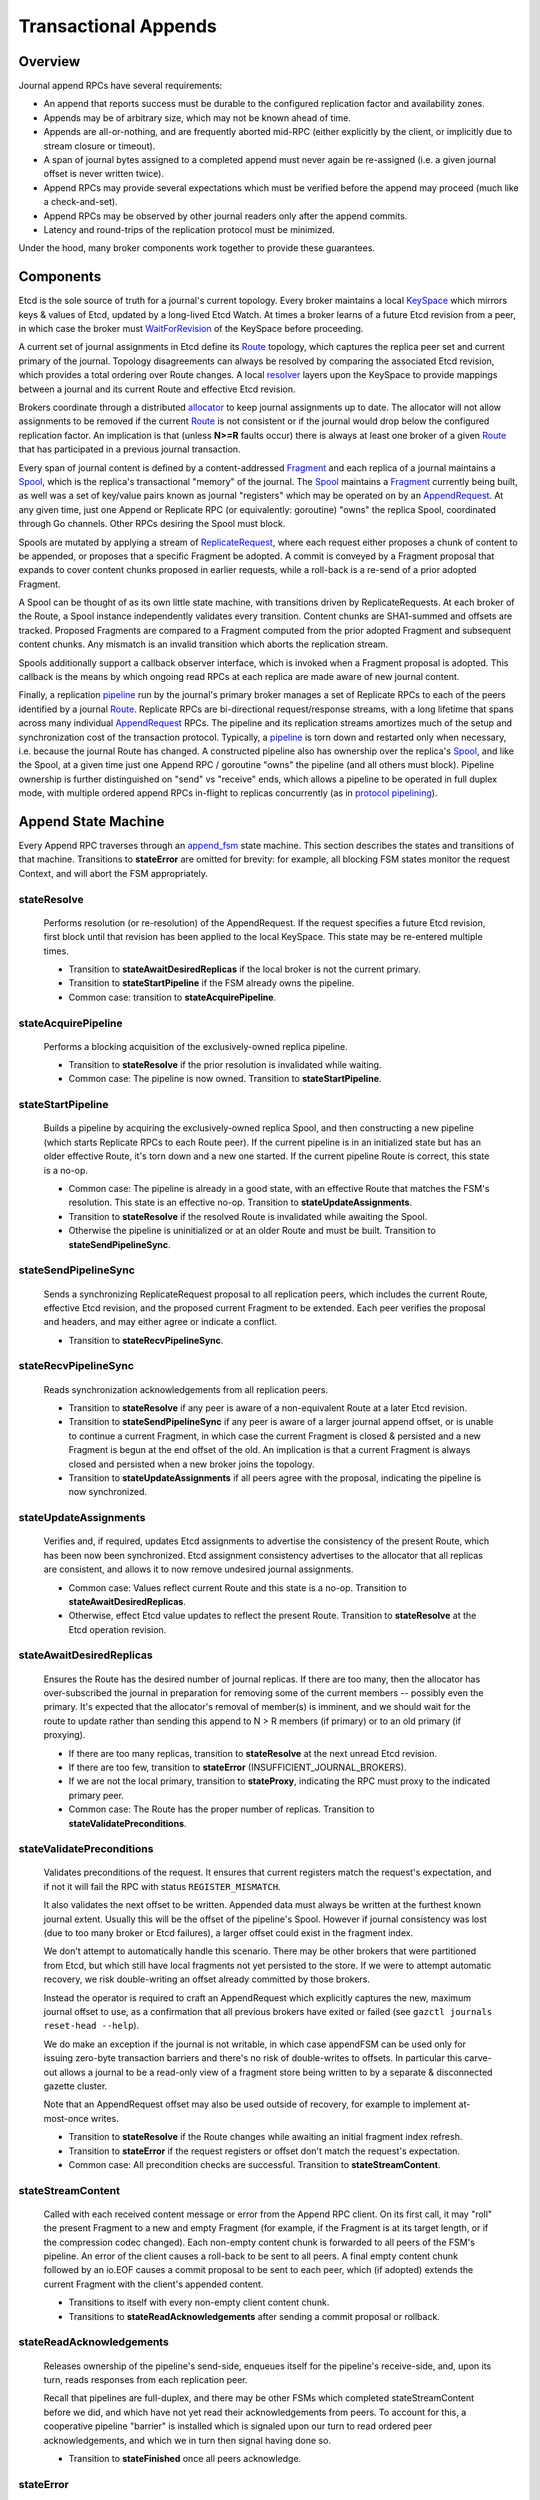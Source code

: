 Transactional Appends
======================

Overview
--------

Journal append RPCs have several requirements:

* An append that reports success must be durable to the configured replication
  factor and availability zones.
* Appends may be of arbitrary size, which may not be known ahead of time.
* Appends are all-or-nothing, and are frequently aborted mid-RPC
  (either explicitly by the client, or implicitly due to stream closure or timeout).
* A span of journal bytes assigned to a completed append must never again be
  re-assigned (i.e. a given journal offset is never written twice).
* Append RPCs may provide several expectations which must be verified before
  the append may proceed (much like a check-and-set).
* Append RPCs may be observed by other journal readers only after the append commits.
* Latency and round-trips of the replication protocol must be minimized.

Under the hood, many broker components work together to provide these guarantees.

Components 
----------

Etcd is the sole source of truth for a journal's current topology.
Every broker maintains a local KeySpace_ which mirrors keys & values of Etcd,
updated by a long-lived Etcd Watch. At times a broker learns of a future Etcd revision from a peer,
in which case the broker must WaitForRevision_ of the KeySpace before proceeding.

.. _KeySpace: https://godoc.org/go.gazette.dev/core/keyspace
.. _WaitForRevision: https://godoc.org/go.gazette.dev/core/keyspace#KeySpace.WaitForRevision
.. _Route:   https://godoc.org/go.gazette.dev/core/broker/protocol#Route
.. _resolver: https://github.com/gazette/core/blob/master/broker/resolver.go#L16
.. _allocator: https://godoc.org/go.gazette.dev/core/allocator
.. _Fragment: https://godoc.org/go.gazette.dev/core/broker/protocol#Fragment
.. _Spool:  https://godoc.org/go.gazette.dev/core/broker/fragment#Spool
.. _AppendRequest: https://godoc.org/go.gazette.dev/core/broker/protocol#AppendRequest
.. _ReplicateRequest: https://godoc.org/go.gazette.dev/core/broker/protocol#ReplicateRequest
.. _pipeline: https://github.com/gazette/core/blob/master/broker/pipeline.go
.. _append_fsm: https://github.com/gazette/core/blob/master/broker/append_fsm.go
.. _protocol pipelining: https://en.wikipedia.org/wiki/Protocol_pipelining

A current set of journal assignments in Etcd define its Route_ topology,
which captures the replica peer set and current primary of the journal.
Topology disagreements can always be resolved by comparing the associated
Etcd revision, which provides a total ordering over Route changes. A local
resolver_ layers upon the KeySpace to provide mappings between a journal and
its current Route and effective Etcd revision. 

Brokers coordinate through a distributed allocator_ to keep journal assignments
up to date. The allocator will not allow assignments to be removed if the current
Route_ is not consistent or if the journal would drop below the configured replication factor.
An implication is that (unless **N>=R** faults occur) there is always at least
one broker of a given Route_ that has participated in a previous journal
transaction.

Every span of journal content is defined by a content-addressed Fragment_
and each replica of a journal maintains a Spool_,
which is the replica's transactional "memory" of the journal. The Spool_
maintains a Fragment_ currently being built, as well was a set of
key/value pairs known as journal "registers" which may be operated on by an AppendRequest_.
At any given time, just one Append or Replicate RPC (or equivalently: goroutine)
"owns" the replica Spool, coordinated through Go channels. Other RPCs desiring
the Spool must block.

Spools are mutated by applying a stream of ReplicateRequest_,
where each request either proposes a chunk of content to be appended,
or proposes that a specific Fragment be adopted. A commit is conveyed by a
Fragment proposal that expands to cover content chunks proposed in earlier
requests, while a roll-back is a re-send of a prior adopted Fragment.

A Spool can be thought of as its own little state machine, with transitions
driven by ReplicateRequests. At each broker of the Route, a Spool instance
independently validates every transition. Content chunks are SHA1-summed and
offsets are tracked. Proposed Fragments are compared to a Fragment computed
from the prior adopted Fragment and subsequent content chunks. Any mismatch
is an invalid transition which aborts the replication stream.

Spools additionally support a callback observer interface, which is invoked
when a Fragment proposal is adopted. This callback is the means by which
ongoing read RPCs at each replica are made aware of new journal content.

Finally, a replication pipeline_ run by the journal's primary broker
manages a set of Replicate RPCs to each of the peers identified by a journal
Route_. Replicate RPCs are bi-directional request/response streams, with a
long lifetime that spans across many individual AppendRequest_ RPCs. The pipeline and
its replication streams amortizes much of the setup and synchronization cost
of the transaction protocol. Typically, a pipeline_ is torn down and restarted
only when necessary, i.e. because the journal Route has changed. A constructed
pipeline also has ownership over the replica's Spool_, and like the Spool, at a
given time just one Append RPC / goroutine "owns" the pipeline (and all others
must block). Pipeline ownership is further distinguished on "send" vs "receive"
ends, which allows a pipeline to be operated in full duplex mode, with multiple
ordered append RPCs in-flight to replicas concurrently (as in `protocol pipelining`_).


Append State Machine
--------------------

Every Append RPC traverses through an append_fsm_ state machine.
This section describes the states and transitions of that machine.
Transitions to **stateError** are omitted for brevity: for example,
all blocking FSM states monitor the request Context, and will abort the
FSM appropriately.

stateResolve
^^^^^^^^^^^^^^^^^^^^^^^^^
    Performs resolution (or re-resolution) of the AppendRequest. If
    the request specifies a future Etcd revision, first block until that
    revision has been applied to the local KeySpace. This state may be
    re-entered multiple times.

    - Transition to **stateAwaitDesiredReplicas** if the local broker is not the current primary.
    - Transition to **stateStartPipeline** if the FSM already owns the pipeline.
    - Common case: transition to **stateAcquirePipeline**.

stateAcquirePipeline
^^^^^^^^^^^^^^^^^^^^^^^^^
    Performs a blocking acquisition of the exclusively-owned replica pipeline.

    - Transition to **stateResolve** if the prior resolution is invalidated while waiting.
    - Common case: The pipeline is now owned. Transition to **stateStartPipeline**.
 
stateStartPipeline
^^^^^^^^^^^^^^^^^^^^^^^^^
    Builds a pipeline by acquiring the exclusively-owned replica Spool,
    and then constructing a new pipeline (which starts Replicate RPCs to each Route peer).
    If the current pipeline is in an initialized state but has an older effective
    Route, it's torn down and a new one started. If the current pipeline Route is correct,
    this state is a no-op.

    - Common case: The pipeline is already in a good state, with an effective Route that
      matches the FSM's resolution. This state is an effective no-op.
      Transition to **stateUpdateAssignments**.
    - Transition to **stateResolve** if the resolved Route is invalidated while awaiting the Spool.
    - Otherwise the pipeline is uninitialized or at an older Route and must be built.
      Transition to **stateSendPipelineSync**.

stateSendPipelineSync
^^^^^^^^^^^^^^^^^^^^^^^^^
    Sends a synchronizing ReplicateRequest proposal to all
    replication peers, which includes the current Route, effective Etcd
    revision, and the proposed current Fragment to be extended. Each peer
    verifies the proposal and headers, and may either agree or indicate a conflict.

    - Transition to **stateRecvPipelineSync**.

stateRecvPipelineSync
^^^^^^^^^^^^^^^^^^^^^^^^^
    Reads synchronization acknowledgements from all replication peers.

    - Transition to **stateResolve** if any peer is aware of a non-equivalent Route at
      a later Etcd revision.
    - Transition to **stateSendPipelineSync** if any peer is aware of a larger
      journal append offset, or is unable to continue a current Fragment, in
      which case the current Fragment is closed & persisted and a new Fragment
      is begun at the end offset of the old. An implication is that a current
      Fragment is always closed and persisted when a new broker joins the topology.
    - Transition to **stateUpdateAssignments** if all peers agree with the proposal,
      indicating the pipeline is now synchronized.

stateUpdateAssignments
^^^^^^^^^^^^^^^^^^^^^^^^^
    Verifies and, if required, updates Etcd assignments to
    advertise the consistency of the present Route, which has been now been
    synchronized. Etcd assignment consistency advertises to the allocator that
    all replicas are consistent, and allows it to now remove undesired journal
    assignments.

    - Common case: Values reflect current Route and this state is a no-op.
      Transition to **stateAwaitDesiredReplicas**.
    - Otherwise, effect Etcd value updates to reflect the present Route.
      Transition to **stateResolve** at the Etcd operation revision.

stateAwaitDesiredReplicas
^^^^^^^^^^^^^^^^^^^^^^^^^
    Ensures the Route has the desired number of journal replicas.
    If there are too many, then the allocator has over-subscribed the
    journal in preparation for removing some of the current members -- possibly
    even the primary. It's expected that the allocator's removal of member(s) is
    imminent, and we should wait for the route to update rather than sending this
    append to N > R members (if primary) or to an old primary (if proxying).

    - If there are too many replicas, transition to **stateResolve** at the next
      unread Etcd revision.
    - If there are too few, transition to **stateError** (INSUFFICIENT_JOURNAL_BROKERS).
    - If we are not the local primary, transition to **stateProxy**, indicating the
      RPC must proxy to the indicated primary peer.
    - Common case: The Route has the proper number of replicas.
      Transition to **stateValidatePreconditions**.

stateValidatePreconditions
^^^^^^^^^^^^^^^^^^^^^^^^^^^
    Validates preconditions of the request. It ensures that current registers match
    the request's expectation, and if not it will fail the RPC with status ``REGISTER_MISMATCH``.
    
    It also validates the next offset to be written.
    Appended data must always be written at the furthest known journal extent.
    Usually this will be the offset of the pipeline's Spool. However if journal
    consistency was lost (due to too many broker or Etcd failures), a larger
    offset could exist in the fragment index.

    We don't attempt to automatically handle this scenario. There may be other
    brokers that were partitioned from Etcd, but which still have local
    fragments not yet persisted to the store. If we were to attempt automatic
    recovery, we risk double-writing an offset already committed by those brokers.

    Instead the operator is required to craft an AppendRequest which explicitly
    captures the new, maximum journal offset to use, as a confirmation that all
    previous brokers have exited or failed (see ``gazctl journals reset-head --help``).

    We do make an exception if the journal is not writable, in which case
    appendFSM can be used only for issuing zero-byte transaction barriers
    and there's no risk of double-writes to offsets. In particular this
    carve-out allows a journal to be a read-only view of a fragment store
    being written to by a separate & disconnected gazette cluster.
    
    Note that an AppendRequest offset may also be used outside of recovery,
    for example to implement at-most-once writes.

    - Transition to **stateResolve** if the Route changes while awaiting
      an initial fragment index refresh.
    - Transition to **stateError** if the request registers or offset don't match
      the request's expectation.
    - Common case: All precondition checks are successful.
      Transition to **stateStreamContent**.
 
stateStreamContent
^^^^^^^^^^^^^^^^^^^^^^^^^^^
    Called with each received content message or error
    from the Append RPC client. On its first call, it may "roll" the present
    Fragment to a new and empty Fragment (for example, if the Fragment is
    at its target length, or if the compression codec changed). Each non-empty
    content chunk is forwarded to all peers of the FSM's pipeline. An error
    of the client causes a roll-back to be sent to all peers. A final empty
    content chunk followed by an io.EOF causes a commit proposal to be sent
    to each peer, which (if adopted) extends the current Fragment with the
    client's appended content.

    - Transitions to itself with every non-empty client content chunk.
    - Transitions to **stateReadAcknowledgements** after sending a commit proposal or rollback.

stateReadAcknowledgements
^^^^^^^^^^^^^^^^^^^^^^^^^^^
    Releases ownership of the pipeline's send-side,
    enqueues itself for the pipeline's receive-side, and, upon its turn,
    reads responses from each replication peer.
    
    Recall that pipelines are full-duplex, and there may be other FSMs
    which completed stateStreamContent before we did, and which have not yet read
    their acknowledgements from peers. To account for this, a cooperative pipeline
    "barrier" is installed which is signaled upon our turn to read ordered
    peer acknowledgements, and which we in turn then signal having done so.

    - Transition to **stateFinished** once all peers acknowledge.

stateError
^^^^^^^^^^^^^^^^^^^^^^^^^^^
    *Terminal state* reached when an FSM transition fails.

stateProxy
^^^^^^^^^^^^^^^^^^^^^^^^^^^
    *Terminal state* reached when the FSM has resolved the append
    to a ready remote broker, to which the RPC is proxied.

stateFinished
^^^^^^^^^^^^^^^^^^^^^^^^^^^
    *Terminal state* reached when the append has fully committed.

Discussion
----------

*A synchronized pipeline held by an FSM is a distributed and exclusive lock over
the capability to append to a journal*. That's because:

 * An invoked Replicate RPC obtains exclusive access to the replica Spool.
 * While holding that lock, the RPC waits for the primary to close the stream (or fail).
   Other RPCs of the replica will block obtaining the Spool, until the primary does so.
 * The allocator will never voluntarily remove assignments which are not synchronized.
 
Completing synchronization of a pipeline is thus a confirmation that there are no
other ongoing mutating RPCs of the journal, nor can there be (unless consistency is lost).
Regular and proactive synchronization is important for cluster health: for one,
brokers cannot enter and leave a topology without first synchronizing.
As client Append RPCs may not arrive with enough regularity to drive this activity,
the journal's primary broker employs a "pulse" daemon_ to regularly and
proactively synchronize the pipeline.

*Append RPCs require just one internal round-trip* if the common case is taken on all
state transitions. This round-trip awaits an explicit acknowledgement from each
replica that the commit proposal was accepted. While an RPC waits, many other RPCs
may be evaluated concurrently as the pipeline is full-duplex. If a replication
pipeline must be re-built, more round trips are of course required.

*Append RPCs don't buffer client content*. Even very large appends
have minimal memory impacts on brokers, but this does mean that multiple queued
appends can exhibit head-of-line blocking while awaiting the exclusive replication
pipeline. For this reason, Append RPCs imposes a minimum flow rate on the client's
delivery of streamed chunks. RPCs of clients unable to sustain that flow rate are
aborted to protect overall quality of service. This policing is generous, but if
operating over very lossy networks or with untrusted clients, it likely makes
sense to have a buffering proxy that's closer to the broker.

*Sometimes sh!t happens*. A cross-zone outage occurs, Etcd quorum is lost,
or a bug / bad deploy is encountered. When journal consistency is lost Gazette is
designed to fail to safety, by first and foremost avoiding data loss. As an
operator, you'll experience this as many logged ``INDEX_HAS_GREATER_OFFSET``
errors, which indicate the broker's uncertainty in the face of discrepant offsets.
You'll want to diagnose the underlying fault, and then explicitly "tell" the cluster
that it's safe to accept appends again by using ``gazctl journals reset-head``.
In the meantime clients will need to buffer. They generally should be anyway,
in order to batch many smaller appends into fewer larger ones, and ideally
to a local disk as is done by AppendService_.

.. _daemon:        https://github.com/gazette/core/blob/9bba003c2bc8f096fbd2c95ffc60ed51ab58aa30/broker/replica.go#L94
.. _AppendService: https://godoc.org/go.gazette.dev/core/broker/client#AppendService
